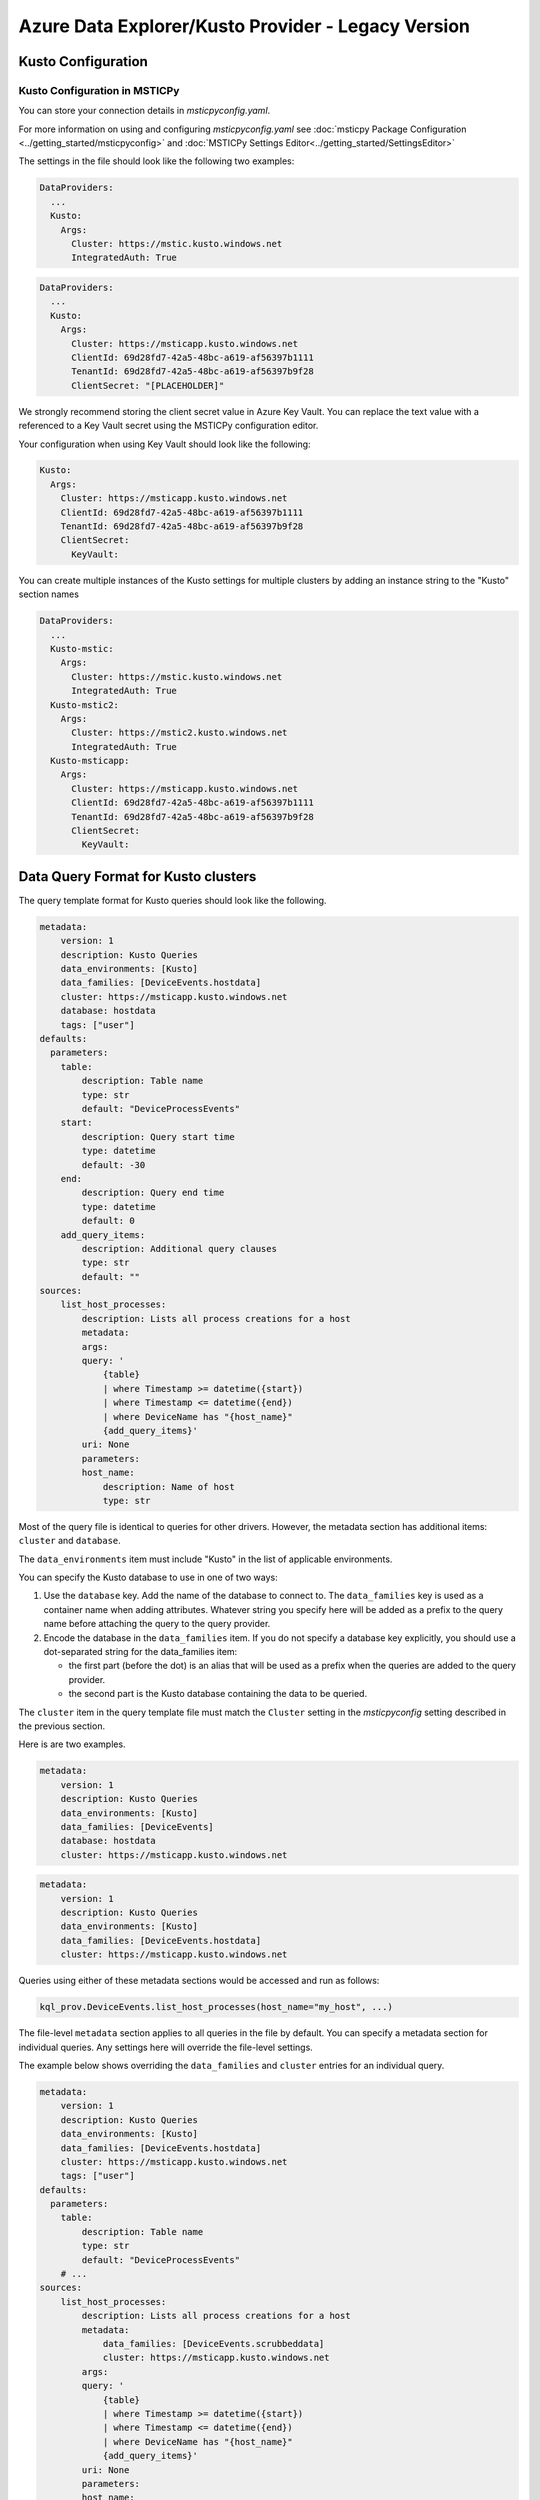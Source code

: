 Azure Data Explorer/Kusto Provider - Legacy Version
===================================================

Kusto Configuration
-------------------

Kusto Configuration in MSTICPy
~~~~~~~~~~~~~~~~~~~~~~~~~~~~~~

You can store your connection details in *msticpyconfig.yaml*.

For more information on using and configuring *msticpyconfig.yaml* see
:doc:`msticpy Package Configuration <../getting_started/msticpyconfig>`
and :doc:`MSTICPy Settings Editor<../getting_started/SettingsEditor>`

The settings in the file should look like the following two examples:

.. code:: yaml

    DataProviders:
      ...
      Kusto:
        Args:
          Cluster: https://mstic.kusto.windows.net
          IntegratedAuth: True

.. code:: yaml

    DataProviders:
      ...
      Kusto:
        Args:
          Cluster: https://msticapp.kusto.windows.net
          ClientId: 69d28fd7-42a5-48bc-a619-af56397b1111
          TenantId: 69d28fd7-42a5-48bc-a619-af56397b9f28
          ClientSecret: "[PLACEHOLDER]"


We strongly recommend storing the client secret value
in Azure Key Vault. You can replace the text value with a referenced
to a Key Vault secret using the MSTICPy configuration editor.

Your configuration when using Key Vault should look like the following:

.. code:: yaml

        Kusto:
          Args:
            Cluster: https://msticapp.kusto.windows.net
            ClientId: 69d28fd7-42a5-48bc-a619-af56397b1111
            TenantId: 69d28fd7-42a5-48bc-a619-af56397b9f28
            ClientSecret:
              KeyVault:

You can create multiple instances of the Kusto settings for
multiple clusters by adding
an instance string to the "Kusto" section names

.. code:: yaml

    DataProviders:
      ...
      Kusto-mstic:
        Args:
          Cluster: https://mstic.kusto.windows.net
          IntegratedAuth: True
      Kusto-mstic2:
        Args:
          Cluster: https://mstic2.kusto.windows.net
          IntegratedAuth: True
      Kusto-msticapp:
        Args:
          Cluster: https://msticapp.kusto.windows.net
          ClientId: 69d28fd7-42a5-48bc-a619-af56397b1111
          TenantId: 69d28fd7-42a5-48bc-a619-af56397b9f28
          ClientSecret:
            KeyVault:


Data Query Format for Kusto clusters
------------------------------------

The query template format for Kusto queries should look like
the following.

.. code:: yaml

    metadata:
        version: 1
        description: Kusto Queries
        data_environments: [Kusto]
        data_families: [DeviceEvents.hostdata]
        cluster: https://msticapp.kusto.windows.net
        database: hostdata
        tags: ["user"]
    defaults:
      parameters:
        table:
            description: Table name
            type: str
            default: "DeviceProcessEvents"
        start:
            description: Query start time
            type: datetime
            default: -30
        end:
            description: Query end time
            type: datetime
            default: 0
        add_query_items:
            description: Additional query clauses
            type: str
            default: ""
    sources:
        list_host_processes:
            description: Lists all process creations for a host
            metadata:
            args:
            query: '
                {table}
                | where Timestamp >= datetime({start})
                | where Timestamp <= datetime({end})
                | where DeviceName has "{host_name}"
                {add_query_items}'
            uri: None
            parameters:
            host_name:
                description: Name of host
                type: str

Most of the query file is identical to queries for other drivers.
However, the metadata section has additional items: ``cluster`` and
``database``.

.. code-block:: yaml
   :emphasize-lines: 4, 5, 6

    metadata:
        version: 1
        description: Kusto Queries
        data_environments: [Kusto]
        data_families: [ALIAS[.DATABASE]]
        cluster: KUSTO_CLUSTER_URI
        database: DATABASE


The ``data_environments`` item must include "Kusto" in the list of
applicable environments.

You can specify the Kusto database to use in one of two ways:

1. Use the ``database`` key.
   Add the name of the database to connect to. The ``data_families`` key
   is used as a container name when adding attributes. Whatever string
   you specify here will be added as a prefix to the query name before attaching
   the query to the query provider.

2. Encode the database in the ``data_families`` item. If you do not
   specify a database key explicitly, you should use a dot-separated string
   for the data_families item:

   - the first part (before the dot) is an alias that will be used as a prefix
     when the queries are added to the query provider.
   - the second part is the Kusto database containing the data to be queried.

The ``cluster`` item in the query template file must match the ``Cluster``
setting in the *msticpyconfig* setting described in the previous section.

Here is are two examples.

.. code-block:: yaml

    metadata:
        version: 1
        description: Kusto Queries
        data_environments: [Kusto]
        data_families: [DeviceEvents]
        database: hostdata
        cluster: https://msticapp.kusto.windows.net

.. code-block:: yaml

    metadata:
        version: 1
        description: Kusto Queries
        data_environments: [Kusto]
        data_families: [DeviceEvents.hostdata]
        cluster: https://msticapp.kusto.windows.net

Queries using either of these metadata sections would be accessed and run as follows:

.. code:: ipython3

    kql_prov.DeviceEvents.list_host_processes(host_name="my_host", ...)

The file-level ``metadata`` section applies to all queries in the file by
default. You can specify a metadata section for individual queries. Any
settings here will override the file-level settings.

The example below shows overriding the ``data_families`` and ``cluster``
entries for an individual query.

.. code:: yaml

    metadata:
        version: 1
        description: Kusto Queries
        data_environments: [Kusto]
        data_families: [DeviceEvents.hostdata]
        cluster: https://msticapp.kusto.windows.net
        tags: ["user"]
    defaults:
      parameters:
        table:
            description: Table name
            type: str
            default: "DeviceProcessEvents"
        # ...
    sources:
        list_host_processes:
            description: Lists all process creations for a host
            metadata:
                data_families: [DeviceEvents.scrubbeddata]
                cluster: https://msticapp.kusto.windows.net
            args:
            query: '
                {table}
                | where Timestamp >= datetime({start})
                | where Timestamp <= datetime({end})
                | where DeviceName has "{host_name}"
                {add_query_items}'
            uri: None
            parameters:
            host_name:
                description: Name of host
                type: str

Loading a QueryProvider for Kusto
---------------------------------

.. code:: ipython3

        kql_prov = QueryProvider("Kusto")



Connecting to a Kusto cluster
-----------------------------

If you are using query files (as described above) you do not need to explicitly
connect - the connection will be made dynamically using the parameters in the
query definition.

To run add-hoc queries however, you need to explicitly connect to a cluster and
database. The parameters required for connection to a Kusto cluster can be passed in
a number of ways. You can provide a full connection string or parameters
for ``cluster`` and ``database``. In the latter case, you must have configured
settings for the cluster defined in your msticpyconfig.yaml.

The ``cluster`` name can be either the actual cluster name or the alias
that you used in your settings (i.e. the ``INSTANCE`` value in ``Kusto-INSTANCE``
configuration key). To connect, you must also specify a valid database
name in the cluster.


.. code:: ipython3

        kql_prov.connect(cluster="msticapp", database="hostdata")


If you have queries defined (in template files) for multiple clusters
and databases, you do not need to connect explicitly to each one.
You can call these queries by name - the driver will dynamically
read the connection parameters from the query file and attempt
to authenticate to the cluster.

Additional Kusto query parameters
---------------------------------

You can override the cluster and database for an individual
query by supply the ``cluster`` and/or ``database`` parameters
as query parameters.


.. code:: ipython3

        kql_prov.DeviceEvents.list_host_processes(
            host_name="my_host",
            cluster="https://somecluster.kusto.windows.net",
            database="archive"
            ...
        )


Other Kusto Documentation
-----------------------------------

For examples of using the Kusto provider, see the samples
`Kusto Analysis Notebook<https://github.com/microsoft/msticpy/blob/master/docs/notebooks/Kusto-Analysis.ipynb>`
and `Kusto Ingest Notebook<https://github.com/microsoft/msticpy/blob/master/docs/notebooks/Kusto-Ingest.ipynb>`

:py:mod:`Kusto driver API documentation<msticpy.data.drivers.kusto_driver>`